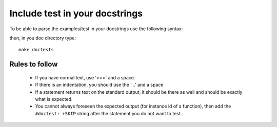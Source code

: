 Include test in your docstrings
================================

To be able to parse the examples/test in your docstrings use the following syntax:

.. doctest::

    >>> #any comments and usual python code are accepted
    >>> for i in range(2):
    ...     print i,
    0 1
    >>> def dummy(): a=1
    >>> print dummy  # doctest: +SKIP
    <function dummy at 0x8f40f0c> 

then, in you doc directory type::

    make doctests

Rules to follow
---------------

  * If you have normal text, use '>>>' and a space.
  * If there is an indentation, you should use the '...'  and a space
  * If a statement returns text on the standard output, it should be there as well and should be exactly what is expected. 
  * You cannot always foreseen the expected output (for instance id of a function), then add the ``#doctest: +SKIP`` string after the statement you do not want to test.

